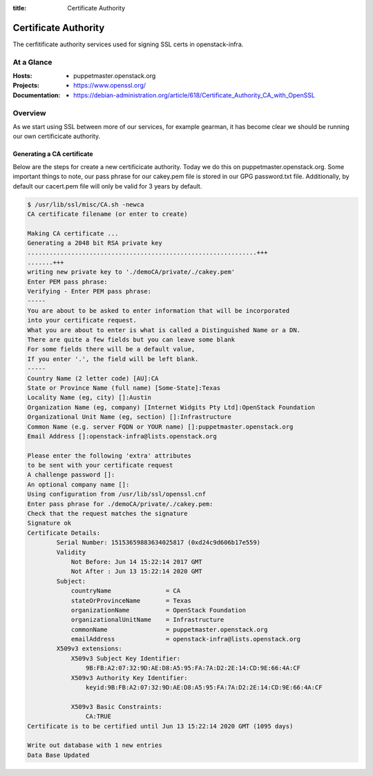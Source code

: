 :title: Certificate Authority

.. _certificate_authority:

Certificate Authority
#####################

The cerfitificate authority services used for signing SSL certs in
openstack-infra.

At a Glance
===========

:Hosts:
  * puppetmaster.openstack.org
:Projects:
  * https://www.openssl.org/
:Documentation:
  * https://debian-administration.org/article/618/Certificate_Authority_CA_with_OpenSSL

Overview
========

As we start using SSL between more of our services, for example gearman, it has
become clear we should be running our own certificicate authority.

Generating a CA certificate
---------------------------

Below are the steps for create a new certificicate authority. Today we do this
on puppetmaster.openstack.org.  Some important things to note, our pass phrase
for our cakey.pem file is stored in our GPG password.txt file. Additionally, by
default our cacert.pem file will only be valid for 3 years by default.

.. code-block:: bash

    $ /usr/lib/ssl/misc/CA.sh -newca
    CA certificate filename (or enter to create)

    Making CA certificate ...
    Generating a 2048 bit RSA private key
    ...............................................................+++
    .......+++
    writing new private key to './demoCA/private/./cakey.pem'
    Enter PEM pass phrase:
    Verifying - Enter PEM pass phrase:
    -----
    You are about to be asked to enter information that will be incorporated
    into your certificate request.
    What you are about to enter is what is called a Distinguished Name or a DN.
    There are quite a few fields but you can leave some blank
    For some fields there will be a default value,
    If you enter '.', the field will be left blank.
    -----
    Country Name (2 letter code) [AU]:CA
    State or Province Name (full name) [Some-State]:Texas
    Locality Name (eg, city) []:Austin
    Organization Name (eg, company) [Internet Widgits Pty Ltd]:OpenStack Foundation
    Organizational Unit Name (eg, section) []:Infrastructure
    Common Name (e.g. server FQDN or YOUR name) []:puppetmaster.openstack.org
    Email Address []:openstack-infra@lists.openstack.org

    Please enter the following 'extra' attributes
    to be sent with your certificate request
    A challenge password []:
    An optional company name []:
    Using configuration from /usr/lib/ssl/openssl.cnf
    Enter pass phrase for ./demoCA/private/./cakey.pem:
    Check that the request matches the signature
    Signature ok
    Certificate Details:
            Serial Number: 15153659883634025817 (0xd24c9d606b17e559)
            Validity
                Not Before: Jun 14 15:22:14 2017 GMT
                Not After : Jun 13 15:22:14 2020 GMT
            Subject:
                countryName               = CA
                stateOrProvinceName       = Texas
                organizationName          = OpenStack Foundation
                organizationalUnitName    = Infrastructure
                commonName                = puppetmaster.openstack.org
                emailAddress              = openstack-infra@lists.openstack.org
            X509v3 extensions:
                X509v3 Subject Key Identifier:
                    9B:FB:A2:07:32:9D:AE:D8:A5:95:FA:7A:D2:2E:14:CD:9E:66:4A:CF
                X509v3 Authority Key Identifier:
                    keyid:9B:FB:A2:07:32:9D:AE:D8:A5:95:FA:7A:D2:2E:14:CD:9E:66:4A:CF

                X509v3 Basic Constraints:
                    CA:TRUE
    Certificate is to be certified until Jun 13 15:22:14 2020 GMT (1095 days)

    Write out database with 1 new entries
    Data Base Updated

